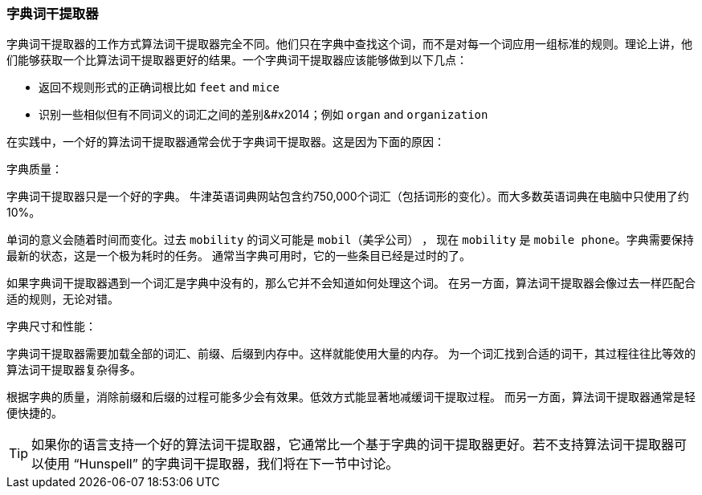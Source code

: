 [[字典词干提取器]]
=== 字典词干提取器

字典词干提取器的工作方式算法词干提取器完全不同。他们只在字典中查找这个词，而不是对每一个词应用一组标准的规则。理论上讲，他们能够获取一个比算法词干提取器更好的结果。一个字典词干提取器应该能够做到以下几点：

* 返回不规则形式的正确词根比如 `feet` and `mice`
* 识别一些相似但有不同词义的词汇之间的差别&#x2014；例如 `organ` and `organization`

在实践中，一个好的算法词干提取器通常会优于字典词干提取器。这是因为下面的原因：

字典质量：

字典词干提取器只是一个好的字典。 
牛津英语词典网站包含约750,000个词汇（包括词形的变化）。而大多数英语词典在电脑中只使用了约10%。

单词的意义会随着时间而变化。过去 `mobility` 的词义可能是 `mobil`（美孚公司） ，
现在 `mobility` 是 `mobile phone`。字典需要保持最新的状态，这是一个极为耗时的任务。
通常当字典可用时，它的一些条目已经是过时的了。

如果字典词干提取器遇到一个词汇是字典中没有的，那么它并不会知道如何处理这个词。
在另一方面，算法词干提取器会像过去一样匹配合适的规则，无论对错。

字典尺寸和性能：

字典词干提取器需要加载全部的词汇、前缀、后缀到内存中。这样就能使用大量的内存。
为一个词汇找到合适的词干，其过程往往比等效的算法词干提取器复杂得多。

根据字典的质量，消除前缀和后缀的过程可能多少会有效果。低效方式能显著地减缓词干提取过程。
而另一方面，算法词干提取器通常是轻便快捷的。

TIP: 如果你的语言支持一个好的算法词干提取器，它通常比一个基于字典的词干提取器更好。若不支持算法词干提取器可以使用
“Hunspell” 的字典词干提取器，我们将在下一节中讨论。
